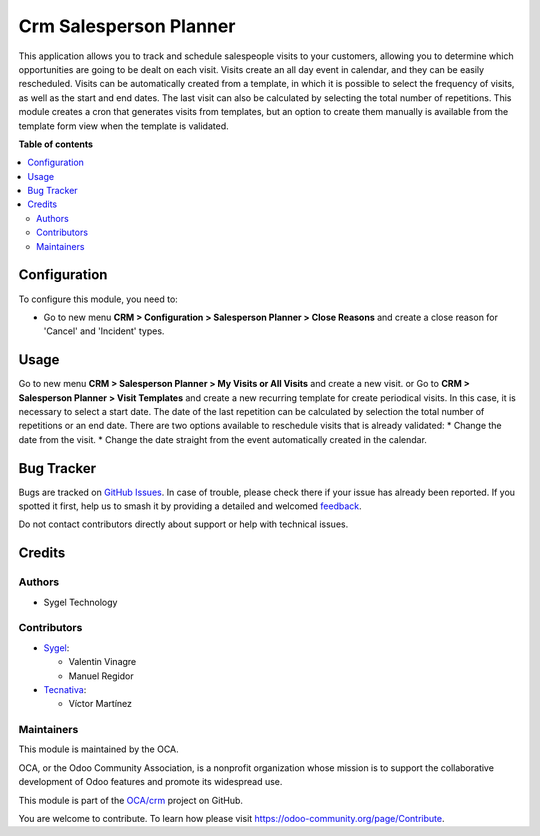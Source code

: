 =======================
Crm Salesperson Planner
=======================

.. 
   !!!!!!!!!!!!!!!!!!!!!!!!!!!!!!!!!!!!!!!!!!!!!!!!!!!!
   !! This file is generated by oca-gen-addon-readme !!
   !! changes will be overwritten.                   !!
   !!!!!!!!!!!!!!!!!!!!!!!!!!!!!!!!!!!!!!!!!!!!!!!!!!!!
   !! source digest: sha256:2009254b34f5043f2d65fda43690b72d174cd947826b8af7159f27a302af4984
   !!!!!!!!!!!!!!!!!!!!!!!!!!!!!!!!!!!!!!!!!!!!!!!!!!!!

.. |badge1| image:: https://img.shields.io/badge/maturity-Beta-yellow.png
    :target: https://odoo-community.org/page/development-status
    :alt: Beta
.. |badge2| image:: https://img.shields.io/badge/licence-AGPL--3-blue.png
    :target: http://www.gnu.org/licenses/agpl-3.0-standalone.html
    :alt: License: AGPL-3
.. |badge3| image:: https://img.shields.io/badge/github-OCA%2Fcrm-lightgray.png?logo=github
    :target: https://github.com/OCA/crm/tree/15.0/crm_salesperson_planner
    :alt: OCA/crm
.. |badge4| image:: https://img.shields.io/badge/weblate-Translate%20me-F47D42.png
    :target: https://translation.odoo-community.org/projects/crm-15-0/crm-15-0-crm_salesperson_planner
    :alt: Translate me on Weblate
.. |badge5| image:: https://img.shields.io/badge/runboat-Try%20me-875A7B.png
    :target: https://runboat.odoo-community.org/builds?repo=OCA/crm&target_branch=15.0
    :alt: Try me on Runboat

|badge1| |badge2| |badge3| |badge4| |badge5|

This application allows you to track and schedule salespeople visits to your customers, allowing you to determine which opportunities are going to be dealt on each visit. Visits create an all day event in calendar, and they can be easily rescheduled.
Visits can be automatically created from a template, in which it is possible to select the frequency of visits, as well as the start and end dates. The last visit can also be calculated by selecting the total number of repetitions.
This module creates a cron that generates visits from templates, but an option to create them manually is available from the template form view when the template is validated.

**Table of contents**

.. contents::
   :local:

Configuration
=============

To configure this module, you need to:

* Go to new menu **CRM > Configuration > Salesperson Planner > Close Reasons** and create a close reason for 'Cancel' and 'Incident' types.

Usage
=====

Go to new menu **CRM > Salesperson Planner > My Visits or All Visits** and create a new visit.
or
Go to **CRM > Salesperson Planner > Visit Templates** and create a new recurring template for create periodical visits. In this case, it is necessary to select a start date. The date of the last repetition can be calculated by selection the total number of repetitions or an end date.
There are two options available to reschedule visits that is already validated:
* Change the date from the visit.
* Change the date straight from the event automatically created in the calendar.

Bug Tracker
===========

Bugs are tracked on `GitHub Issues <https://github.com/OCA/crm/issues>`_.
In case of trouble, please check there if your issue has already been reported.
If you spotted it first, help us to smash it by providing a detailed and welcomed
`feedback <https://github.com/OCA/crm/issues/new?body=module:%20crm_salesperson_planner%0Aversion:%2015.0%0A%0A**Steps%20to%20reproduce**%0A-%20...%0A%0A**Current%20behavior**%0A%0A**Expected%20behavior**>`_.

Do not contact contributors directly about support or help with technical issues.

Credits
=======

Authors
~~~~~~~

* Sygel Technology

Contributors
~~~~~~~~~~~~

* `Sygel <https://www.sygel.es>`__:

  * Valentin Vinagre
  * Manuel Regidor
* `Tecnativa <https://www.tecnativa.com>`_:

  * Víctor Martínez

Maintainers
~~~~~~~~~~~

This module is maintained by the OCA.

.. image:: https://odoo-community.org/logo.png
   :alt: Odoo Community Association
   :target: https://odoo-community.org

OCA, or the Odoo Community Association, is a nonprofit organization whose
mission is to support the collaborative development of Odoo features and
promote its widespread use.

This module is part of the `OCA/crm <https://github.com/OCA/crm/tree/15.0/crm_salesperson_planner>`_ project on GitHub.

You are welcome to contribute. To learn how please visit https://odoo-community.org/page/Contribute.
